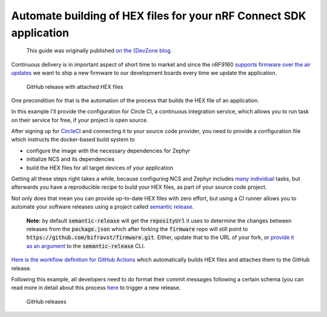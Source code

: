 ================================================================================
Automate building of HEX files for your nRF Connect SDK application
================================================================================

    This guide was originally published `on the {DevZone blog 
    <https://devzone.nordicsemi.com/nordic/nordic-blog/b/blog/posts/automate-building-of-hex-files-for-your-nrf-connect-sdk-application-using-circleci>`_.

Continuous delivery is in important aspect of short time to market and
since the nRF9160 `supports firmware over the air
updates <https://github.com/nrfconnect/sdk-nrf/tree/master/samples/nrf9160/aws_fota>`_ we
want to ship a new firmware to our development boards every time we
update the application.

.. figure:: ./images/github-release-with-hex-files.png
   
   GitHub release with attached HEX files

One precondition for that is the automation of the process that builds
the HEX file of an application.

In this example I'll provide the configuration for Circle CI, a
continuous integration service, which allows you to run task on their
service for free, if your project is open source.

After signing up for `CircleCI <https://circleci.com/>`_ and
connecting it to your source code provider, you need to provide a
configuration file which instructs the docker-based build system to

-   configure the image with the necessary dependencies for Zephyr
-   initialize NCS and its dependencies
-   build the HEX files for all target devices of your application

Getting all these steps right takes a while, because configuring NCS and
Zephyr includes
`many <https://developer.nordicsemi.com/nRF_Connect_SDK/doc/1.0.0/nrf/gs_ins_linux.html>`_
`individual <https://developer.nordicsemi.com/nRF_Connect_SDK/doc/1.0.0/zephyr/getting_started/installation_linux.html#linux-requirements>`_
tasks, but afterwards you have a reproducible recipe to build your HEX
files, as part of your source code project.

Not only does that mean you can provide up-to-date HEX files with zero
effort, but using a CI runner allows you to automate your software
releases using a project called `semantic
release <https://github.com/semantic-release/semantic-release>`_.

    **Note:** by default :code:`semantic-release` will get the :code:`reposityUrl`
    it uses to  determine the changes between releases from the :code:`package.json`
    which after forking the :code:`firmware` repo will still point to 
    :code:`https://github.com/bifravst/firmware.git`. 
    Either, update that to the URL of  your fork, or `provide it as an argument <https://semantic-release.gitbook.io/semantic-release/usage/configuration#repositoryurl>`_
    to the :code:`semantic-release` CLI.

`Here is the workflow definition for GitHub
Actions <https://github.com/bifravst/firmware/blob/saga/.github/workflows/build-and-release.yaml>`_
which automatically builds HEX files and attaches them to the GitHub
release.

Following this example, all developers need to do format their commit
messages following a certain schema (you can read more in detail about
this process
`here <./Versioning.html#how-to-release-a-new-version-of-a-package>`_
to trigger a new release.

.. figure:: ./images/github-releases.png

   GitHub releases   